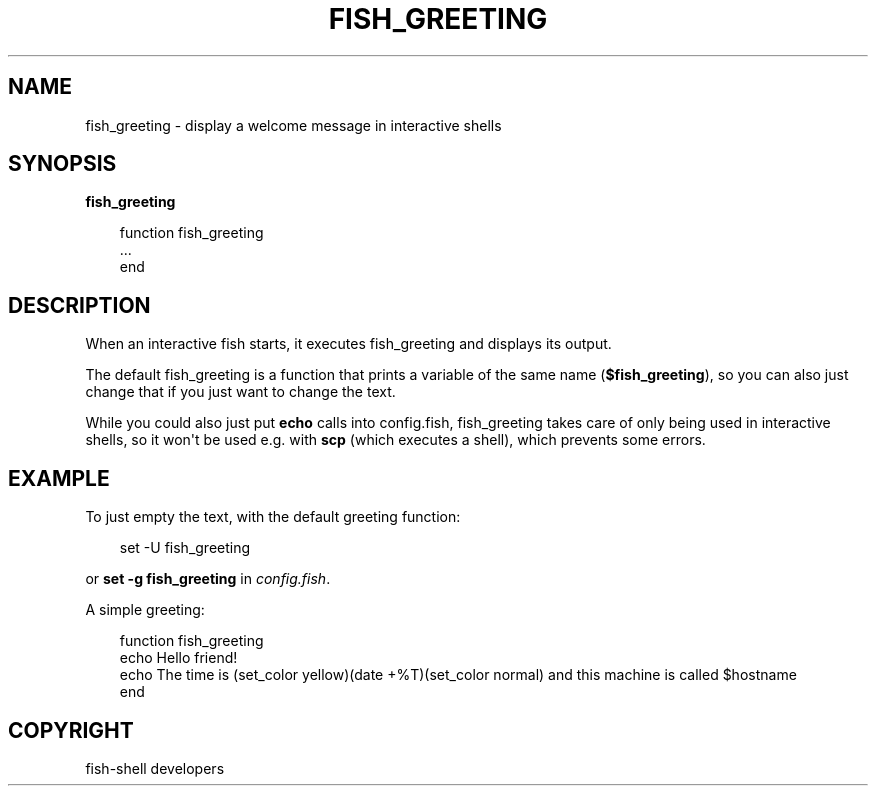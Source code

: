 .\" Man page generated from reStructuredText.
.
.
.nr rst2man-indent-level 0
.
.de1 rstReportMargin
\\$1 \\n[an-margin]
level \\n[rst2man-indent-level]
level margin: \\n[rst2man-indent\\n[rst2man-indent-level]]
-
\\n[rst2man-indent0]
\\n[rst2man-indent1]
\\n[rst2man-indent2]
..
.de1 INDENT
.\" .rstReportMargin pre:
. RS \\$1
. nr rst2man-indent\\n[rst2man-indent-level] \\n[an-margin]
. nr rst2man-indent-level +1
.\" .rstReportMargin post:
..
.de UNINDENT
. RE
.\" indent \\n[an-margin]
.\" old: \\n[rst2man-indent\\n[rst2man-indent-level]]
.nr rst2man-indent-level -1
.\" new: \\n[rst2man-indent\\n[rst2man-indent-level]]
.in \\n[rst2man-indent\\n[rst2man-indent-level]]u
..
.TH "FISH_GREETING" "1" "Sep 18, 2025" "4.0" "fish-shell"
.SH NAME
fish_greeting \- display a welcome message in interactive shells
.SH SYNOPSIS
.nf
\fBfish_greeting\fP
.fi
.sp
.INDENT 0.0
.INDENT 3.5
.sp
.EX
function fish_greeting
    ...
end
.EE
.UNINDENT
.UNINDENT
.SH DESCRIPTION
.sp
When an interactive fish starts, it executes fish_greeting and displays its output.
.sp
The default fish_greeting is a function that prints a variable of the same name (\fB$fish_greeting\fP), so you can also just change that if you just want to change the text.
.sp
While you could also just put \fBecho\fP calls into config.fish, fish_greeting takes care of only being used in interactive shells, so it won\(aqt be used e.g. with \fBscp\fP (which executes a shell), which prevents some errors.
.SH EXAMPLE
.sp
To just empty the text, with the default greeting function:
.INDENT 0.0
.INDENT 3.5
.sp
.EX
set \-U fish_greeting
.EE
.UNINDENT
.UNINDENT
.sp
or \fBset \-g fish_greeting\fP in \fI\%config.fish\fP\&.
.sp
A simple greeting:
.INDENT 0.0
.INDENT 3.5
.sp
.EX
function fish_greeting
    echo Hello friend!
    echo The time is (set_color yellow)(date +%T)(set_color normal) and this machine is called $hostname
end
.EE
.UNINDENT
.UNINDENT
.SH COPYRIGHT
fish-shell developers
.\" Generated by docutils manpage writer.
.
